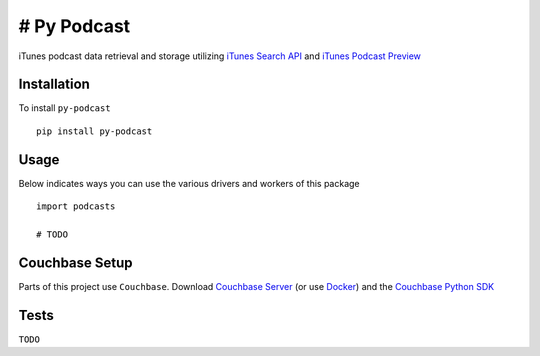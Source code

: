 ============
# Py Podcast
============

iTunes podcast data retrieval and storage utilizing `iTunes Search API`_ and `iTunes Podcast Preview`_

.. _`iTunes Search API`: https://affiliate.itunes.apple.com/resources/documentation/itunes-store-web-service-search-api/
.. _`iTunes Podcast Preview`: https://itunes.apple.com/us/genre/podcasts/id26?mt=2

Installation
------------

To install ``py-podcast`` ::

  pip install py-podcast

Usage
-----

Below indicates ways you can use the various drivers and workers of this package ::

  import podcasts

  # TODO

Couchbase Setup
---------------
Parts of this project use ``Couchbase``.  Download `Couchbase Server`_ (or use `Docker`_) and the `Couchbase Python SDK`_

.. _`Couchbase Server`: https://www.couchbase.com/downloads
.. _`Docker`: https://hub.docker.com/r/couchbase/server/
.. _`Couchbase Python SDK`: https://developer.couchbase.com/documentation/server/4.0/sdks/python-2.0/download-links.html#download-and-apiref

Tests
-----

``TODO``
